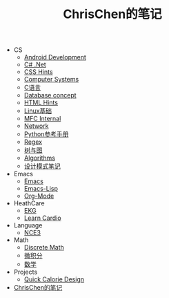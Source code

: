 #+TITLE: ChrisChen的笔记

   + CS
     + [[file:CS/Android.org][Android Development]]
     + [[file:CS/CSharp.org][C# .Net]]
     + [[file:CS/css.org][CSS Hints]]
     + [[file:CS/os.org][Computer Systems]]
     + [[file:CS/C.org][C语言]]
     + [[file:CS/DB.org][Database concept]]
     + [[file:CS/html.org][HTML Hints]]
     + [[file:CS/linux.org][Linux基础]]
     + [[file:CS/mfc.org][MFC Internal]]
     + [[file:CS/Network.org][Network]]
     + [[file:CS/Python.org][Python参考手册]]
     + [[file:CS/Regex.org][Regex]]
     + [[file:CS/TreeAndGraph.org][树与图]]
     + [[file:CS/Algorithms.org][Algorithms]]
     + [[file:CS/DesignPattern.org][设计模式笔记]]
   + Emacs
     + [[file:Emacs/emacs.org][Emacs]]
     + [[file:Emacs/emacs-lisp.org][Emacs-Lisp]]
     + [[file:Emacs/orgmode.org][Org-Mode]]
   + HeathCare
     + [[file:HeathCare/EKG.org][EKG]]
     + [[file:HeathCare/cardio.org][Learn Cardio]]
   + Language
     + [[file:Language/NCE3.org][NCE3]]
   + Math
     + [[file:Math/discreteMath.org][Discrete Math]]
     + [[file:Math/calculus.org][微积分]]
     + [[file:Math/math.org][数学]]
   + Projects
     + [[file:Projects/QuickCalorie.org][Quick Calorie Design]]
   + [[file:index.org][ChrisChen的笔记]]
